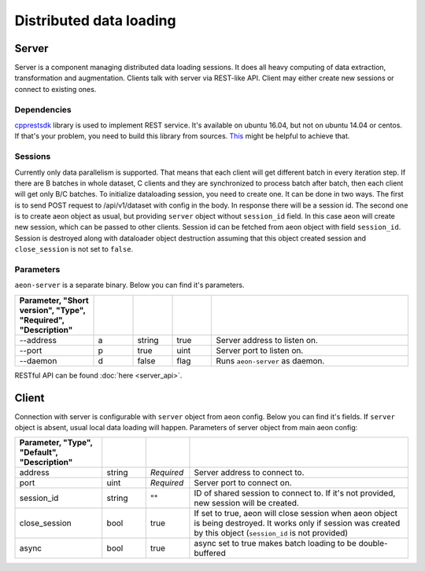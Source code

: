 .. ---------------------------------------------------------------------------
.. Copyright 2017 Nervana Systems Inc.
.. Licensed under the Apache License, Version 2.0 (the "License");
.. you may not use this file except in compliance with the License.
.. You may obtain a copy of the License at
..
..      http://www.apache.org/licenses/LICENSE-2.0
..
.. Unless required by applicable law or agreed to in writing, software
.. distributed under the License is distributed on an "AS IS" BASIS,
.. WITHOUT WARRANTIES OR CONDITIONS OF ANY KIND, either express or implied.
.. See the License for the specific language governing permissions and
.. limitations under the License.
.. ---------------------------------------------------------------------------

Distributed data loading
==========

Server
-----------
Server is a component managing distributed data loading sessions. It does all heavy computing of data extraction, transformation and augmentation. Clients talk with server via REST-like API. Client may either create new sessions or connect to existing ones.

Dependencies
^^^^^^
`cpprestsdk <https://github.com/Microsoft/cpprestsdk>`_ library is used to implement REST service.  It's available on ubuntu 16.04, but not on ubuntu 14.04 or centos. If that's your problem, you need to build this library from sources. `This <https://github.com/Microsoft/cpprestsdk/wiki/How-to-build-for-Linux>`_ might be helpful to achieve that.

Sessions
^^^^^^
Currently only data parallelism is supported. That means that each client will get different batch in every iteration step. If there are B batches in whole dataset, C clients and they are synchronized to process batch after batch, then each client will get only B/C batches.
To initialize dataloading session, you need to create one. It can be done in two ways. The first is to send POST request to /api/v1/dataset with config in the body. In response there will be a session id. The second one is to create aeon object as usual, but providing ``server`` object  without ``session_id`` field. In this case aeon will create new session, which can be passed to other clients. Session id can be fetched from aeon object with field ``session_id``.
Session is destroyed along with dataloader object destruction assuming that this object created session and ``close_session`` is not set to ``false``.

Parameters
^^^^^^
``aeon-server`` is a separate binary. Below you can find it's parameters.

.. csv-table::
   :header: "Parameter", "Short version", "Type", "Required", "Description"
   :widths: 20, 10, 10, 10, 50
   :delim: |
   :escape: ~

   --address | a | string | true | Server address to listen on.
   --port | p | true | uint | Server port to listen on.
   --daemon | d | false | flag | Runs ``aeon-server`` as daemon.

RESTful API can be found :doc:`here <server_api>`.

Client
-----------
Connection with server is configurable with ``server`` object from aeon config. Below you can find it's fields. If ``server`` object is absent, usual local data loading will happen.
Parameters of server object from main aeon config:

.. csv-table::
   :header: "Parameter", "Type", "Default", "Description"
   :widths: 20, 10, 10, 50
   :delim: |
   :escape: ~

   address | string | *Required* | Server address to connect to.
   port | uint | *Required* | Server port to connect on.
   session_id | string | ~"~" | ID of shared session to connect to. If it's not provided, new session will be created.
   close_session | bool | true | If set to true, aeon will close session when aeon object is being destroyed. It works only if session was created by this object (``session_id`` is not provided)
   async | bool | true | async set to true makes batch loading to be double-buffered
